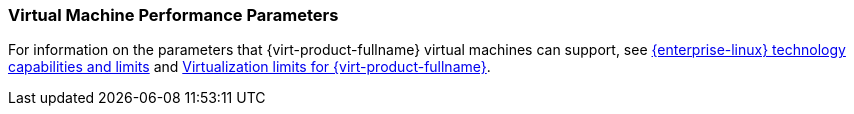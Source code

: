 [[Virtual_machine_performance_parameters]]
=== Virtual Machine Performance Parameters

For information on the parameters that {virt-product-fullname} virtual machines can support, see link:https://access.redhat.com/articles/rhel-limits[{enterprise-linux} technology capabilities and limits] and link:https://access.redhat.com/articles/906543[Virtualization limits for {virt-product-fullname}].
